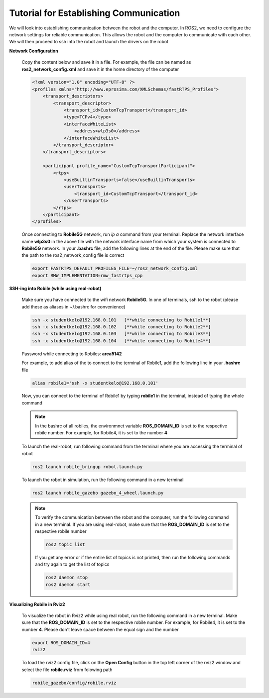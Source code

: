 .. _architecture:

Tutorial for Establishing Communication 
========================================

We will look into establishing communication between the robot and the computer. In ROS2, we need to configure the network settings for reliable communication. This allows the robot and the computer to communicate with each other. We will then proceed to ssh into the robot and launch the drivers on the robot

**Network Configuration**

  Copy the content below and save it in a file. For example, the file can be named as **ros2_network_config.xml** and save it in the home directory of the computer
  
  .. code-block:: xml

    <?xml version="1.0" encoding="UTF-8" ?>
    <profiles xmlns="http://www.eprosima.com/XMLSchemas/fastRTPS_Profiles">
        <transport_descriptors>
            <transport_descriptor>
                <transport_id>CustomTcpTransport</transport_id>
                <type>TCPv4</type>
                <interfaceWhiteList>
                    <address>wlp3s0</address>
                </interfaceWhiteList>
            </transport_descriptor>
        </transport_descriptors>

        <participant profile_name="CustomTcpTransportParticipant">
            <rtps>
                <useBuiltinTransports>false</useBuiltinTransports>
                <userTransports>
                    <transport_id>CustomTcpTransport</transport_id>
                </userTransports>
            </rtps>
        </participant>
    </profiles>

  Once connecting to **Robile5G** network, run `ip a` command from your terminal. Replace the network 
  interface name **wlp3s0** in the above file with the network interface name from which your system is 
  connected to **Robile5G** network. In your **.bashrc** file, add the following lines at the end of the 
  file. Please make sure that the path to the ros2_network_config file is correct

  .. code-block:: bash

      export FASTRTPS_DEFAULT_PROFILES_FILE=~/ros2_network_config.xml
      export RMW_IMPLEMENTATION=rmw_fastrtps_cpp

**SSH-ing into Robile (while using real-robot)**
  
  Make sure you have connected to the wifi network **Robile5G**. In one of terminals, ssh to the robot (please add these as aliases in ~/.bashrc for convenience)

  .. code-block:: bash

      ssh -x studentkelo@192.168.0.101   [**while connecting to Robile1**]     
      ssh -x studentkelo@192.168.0.102   [**while connecting to Robile2**]     
      ssh -x studentkelo@192.168.0.103   [**while connecting to Robile3**]     
      ssh -x studentkelo@192.168.0.104   [**while connecting to Robile4**] 

  Password while connecting to Robiles: **area5142**

  For example, to add alias of the to connect to the terminal of Robile1, add the following line in your **.bashrc** file
  
  .. code-block:: bash

      alias robile1='ssh -x studentkelo@192.168.0.101'

  Now, you can connect to the terminal of Robile1 by typing **robile1** in the terminal, instead of typing the whole command
    
  .. note::

    In the bashrc of all robiles, the environmnet variable **ROS_DOMAIN_ID** is set to the respective robile number. For example, for Robile4, it is set to the number **4**
    
  To launch the real-robot, run following command from the terminal where you are accessing the terminal of robot

  .. code-block:: bash

      ros2 launch robile_bringup robot.launch.py

  To launch the robot in simulation, run the following command in a new terminal

  .. code-block:: bash

      ros2 launch robile_gazebo gazebo_4_wheel.launch.py

  .. note:: 

    To verify the communication between the robot and the computer, run the following command in a new terminal. If you are using real-robot, make sure that the **ROS_DOMAIN_ID** is set to the respective robile number

    .. code-block:: bash

        ros2 topic list

    If you get any error or if the entire list of topics is not printed, then run the following commands and try again to get the list of topics

    .. code-block:: bash

        ros2 daemon stop
        ros2 daemon start

**Visualizing Robile in Rviz2**

  To visualize the robot in Rviz2 while using real robot, run the following command in a new terminal. 
  Make sure that the **ROS_DOMAIN_ID** is set to the respective robile number. For example, for Robile4, 
  it is set to the number **4**. Please don't leave space between the equal sign and the number

  .. code-block:: bash

      export ROS_DOMAIN_ID=4
      rviz2    

  To load the rviz2 config file, click on the **Open Config** button in the top left corner of the rviz2 
  window and select the file **robile.rviz** from folowing path

  .. code-block:: bash

      robile_gazebo/config/robile.rviz